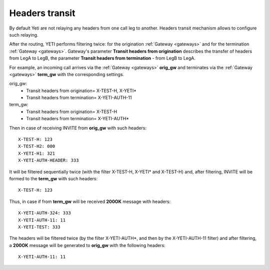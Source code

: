 
.. :maxdepth: 2

===============
Headers transit
===============

.. _headers_fitering:

By default Yeti are not relaying any headers from one call leg to another. Headers transit mechanism allows to configure such relaying.


After the routing, YETI performs filtering twice: for the origination :ref:`Gateway <gateways>` and for the termination :ref:`Gateway <gateways>`.
Gateway's parameter **Transit headers from origination** describes the transfer of headers from LegA to LegB, the parameter **Transit headers from termination** - from LegB to LegA.

For example, an incoming call arrives via the :ref:`Gateway <gateways>` **orig_gw** and terminates via the :ref:`Gateway <gateways>` **term_gw** with the corresponding settings.

orig_gw:
    * Transit headers from origination= X-TEST-H, X-YETI*
    * Transit headers from termination= X-YETI-AUTH-11
    
term_gw:
    * Transit headers from origination= X-TEST-H
    * Transit headers from termination= X-YETI-AUTH*

Then in case of receiving INVITE from **orig_gw** with such headers:
::

    X-TEST-H: 123
    X-TEST-H2: 000
    X-YETI-H1: 321
    X-YETI-AUTH-HEADER: 333


It will be filtered sequentially twice (with the filter X-TEST-H, X-YETI* and X-TEST-H) and, after filtering, INVITE will be formed to the **term_gw** with such headers:
::

    X-TEST-H: 123
    
    
.. mermaid::

    graph LR
        gw1[Call originator]
        gw2[Termination provider]
               
    
        gw1 -->|<p style='text-align:left'>legA initial INVITE with headers<br>X-TEST-H: 123<br>X-TEST-H2: 000<br>X-YETI-H1: 321<br>X-YETI-AUTH-HEADER: 333</p>| sip-session1
        
        sip-session1 -->|<p style='text-align:left'>X-TEST-H: 123<br>X-YETI-H1: 321<br>X-YETI-AUTH-HEADER: 333</p>| sip-session2
        
        sip-session2 -->|<p style='text-align:left'>legB SIP initial INVITE<br>X-TEST-H: 123</p>| gw2
        
        
        subgraph yeti[Yeti SBC]
            sip-session1[Origination gateway<br>**Transit headers from origination** = X-TEST-H, X-YETI*]
            sip-session2[Termination gateway<br>**Transit headers from origination** = X-TEST-H]
        end
        

Thus, in case if from **term_gw** will be received **200OK** message with headers:
::

    X-YETI-AUTH-324: 333
    X-YETI-AUTH-11: 11
    X-YETI-TEST: 333

The headers will be filtered twice (by the filter X-YETI-AUTH*, and then by the X-YETI-AUTH-11 filter) and after filtering, a **200OK** message will be generated to **orig_gw** with the following headers:
::

    X-YETI-AUTH-11: 11
    

    
.. mermaid::

    graph RL
        gw1[Call originator]
        gw2[Termination provider]
               
    
        gw2 -->|<p style='text-align:left'>legB 200ok with headers<br>X-YETI-AUTH-324: 333<br>X-YETI-AUTH-11: 11<br>X-YETI-TEST: 333</p>| sip-session2
    
        sip-session2 -->|<p style='text-align:left'>X-YETI-AUTH-324: 333<br>X-YETI-AUTH-11: 11</p>| sip-session1
        
        
        sip-session1 -->|<p style='text-align:left'>legA 200ok with headers<br>X-YETI-AUTH-11: 11</p>| gw1
        
        subgraph yeti[Yeti SBC]
            sip-session1[Origination gateway<br>**Transit headers from termination** = X-YETI-AUTH-11]
            sip-session2[Termination gateway<br>**Transit headers from termination** = X-YETI-AUTH*]
        end
        




